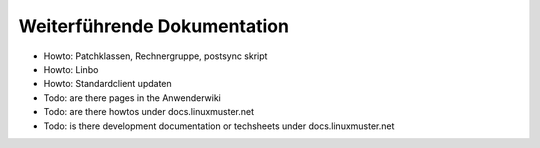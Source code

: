 Weiterführende Dokumentation
============================

- Howto: Patchklassen, Rechnergruppe, postsync skript
- Howto: Linbo
- Howto: Standardclient updaten
- Todo: are there pages in the Anwenderwiki
- Todo: are there howtos under docs.linuxmuster.net
- Todo: is there development documentation or techsheets under docs.linuxmuster.net


